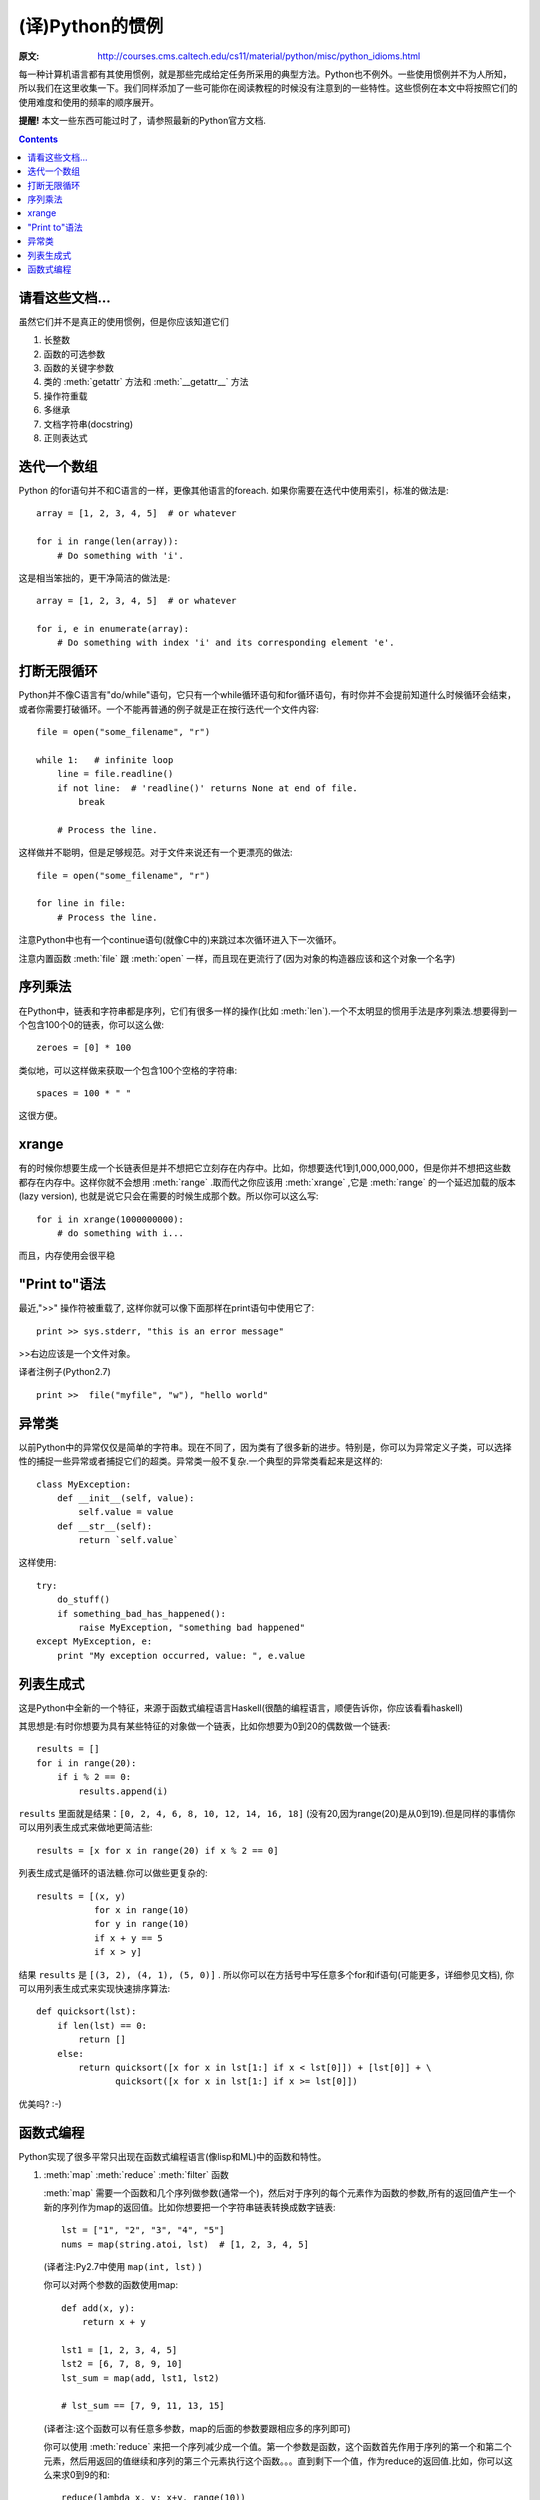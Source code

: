 ================
(译)Python的惯例
================

:原文: http://courses.cms.caltech.edu/cs11/material/python/misc/python_idioms.html

每一种计算机语言都有其使用惯例，就是那些完成给定任务所采用的典型方法。Python也不例外。一些使用惯例并不为人所知，所以我们在这里收集一下。我们同样添加了一些可能你在阅读教程的时候没有注意到的一些特性。这些惯例在本文中将按照它们的使用难度和使用的频率的顺序展开。

**提醒!** 本文一些东西可能过时了，请参照最新的Python官方文档.

.. Contents::

请看这些文档...
---------------

虽然它们并不是真正的使用惯例，但是你应该知道它们

1. 长整数

2. 函数的可选参数

3. 函数的关键字参数

4. 类的 :meth:`getattr` 方法和 :meth:`__getattr__` 方法

5. 操作符重载

6. 多继承

7. 文档字符串(docstring)

8. 正则表达式

迭代一个数组
------------

Python 的for语句并不和C语言的一样，更像其他语言的foreach. 如果你需要在迭代中使用索引，标准的做法是::

    array = [1, 2, 3, 4, 5]  # or whatever

    for i in range(len(array)):
        # Do something with 'i'.

这是相当笨拙的，更干净简洁的做法是::

    array = [1, 2, 3, 4, 5]  # or whatever

    for i, e in enumerate(array):
        # Do something with index 'i' and its corresponding element 'e'.

打断无限循环
------------

Python并不像C语言有"do/while"语句，它只有一个while循环语句和for循环语句，有时你并不会提前知道什么时候循环会结束，或者你需要打破循环。一个不能再普通的例子就是正在按行迭代一个文件内容::

    file = open("some_filename", "r")

    while 1:   # infinite loop
        line = file.readline()
        if not line:  # 'readline()' returns None at end of file.
            break

        # Process the line.

这样做并不聪明，但是足够规范。对于文件来说还有一个更漂亮的做法::

    file = open("some_filename", "r")

    for line in file:
        # Process the line.

注意Python中也有一个continue语句(就像C中的)来跳过本次循环进入下一次循环。

注意内置函数 :meth:`file` 跟 :meth:`open` 一样，而且现在更流行了(因为对象的构造器应该和这个对象一个名字)

序列乘法
--------

在Python中，链表和字符串都是序列，它们有很多一样的操作(比如 :meth:`len`).一个不太明显的惯用手法是序列乘法.想要得到一个包含100个0的链表，你可以这么做::

    zeroes = [0] * 100

类似地，可以这样做来获取一个包含100个空格的字符串::

   spaces = 100 * " "

这很方便。

xrange
------

有的时候你想要生成一个长链表但是并不想把它立刻存在内存中。比如，你想要迭代1到1,000,000,000，但是你并不想把这些数都存在内存中。这样你就不会想用 :meth:`range` .取而代之你应该用 :meth:`xrange` ,它是 :meth:`range` 的一个延迟加载的版本(lazy version), 也就是说它只会在需要的时候生成那个数。所以你可以这么写::

    for i in xrange(1000000000):
        # do something with i...

而且，内存使用会很平稳

"Print to"语法
--------------

最近,">>" 操作符被重载了, 这样你就可以像下面那样在print语句中使用它了::

    print >> sys.stderr, "this is an error message"

>>右边应该是一个文件对象。

译者注例子(Python2.7) ::

    print >>  file("myfile", "w"), "hello world"

异常类
------

以前Python中的异常仅仅是简单的字符串。现在不同了，因为类有了很多新的进步。特别是，你可以为异常定义子类，可以选择性的捕捉一些异常或者捕捉它们的超类。异常类一般不复杂.一个典型的异常类看起来是这样的::

    class MyException:
        def __init__(self, value):
            self.value = value
        def __str__(self):
            return `self.value`

这样使用::

    try:
        do_stuff()
        if something_bad_has_happened():
            raise MyException, "something bad happened"
    except MyException, e:
        print "My exception occurred, value: ", e.value

列表生成式
----------

这是Python中全新的一个特征，来源于函数式编程语言Haskell(很酷的编程语言，顺便告诉你，你应该看看haskell)

其思想是:有时你想要为具有某些特征的对象做一个链表，比如你想要为0到20的偶数做一个链表::

    results = []
    for i in range(20):
        if i % 2 == 0:
            results.append(i)

``results`` 里面就是结果：``[0, 2, 4, 6, 8, 10, 12, 14, 16, 18]`` (没有20,因为range(20)是从0到19).但是同样的事情你可以用列表生成式来做地更简洁些::

   results = [x for x in range(20) if x % 2 == 0]

列表生成式是循环的语法糖.你可以做些更复杂的::

    results = [(x, y)
               for x in range(10)
               for y in range(10)
               if x + y == 5
               if x > y]

结果 ``results`` 是 ``[(3, 2), (4, 1), (5, 0)]`` . 所以你可以在方括号中写任意多个for和if语句(可能更多，详细参见文档), 你可以用列表生成式来实现快速排序算法::

    def quicksort(lst):
        if len(lst) == 0:
            return []
        else:
            return quicksort([x for x in lst[1:] if x < lst[0]]) + [lst[0]] + \
                   quicksort([x for x in lst[1:] if x >= lst[0]])

优美吗? :-)

函数式编程
----------

Python实现了很多平常只出现在函数式编程语言(像lisp和ML)中的函数和特性。

1. :meth:`map` :meth:`reduce` :meth:`filter` 函数

   :meth:`map` 需要一个函数和几个序列做参数(通常一个)，然后对于序列的每个元素作为函数的参数,所有的返回值产生一个新的序列作为map的返回值。比如你想要把一个字符串链表转换成数字链表::

        lst = ["1", "2", "3", "4", "5"]
        nums = map(string.atoi, lst)  # [1, 2, 3, 4, 5]
        
   (译者注:Py2.7中使用 ``map(int, lst)`` )

   你可以对两个参数的函数使用map::

    def add(x, y):
        return x + y

    lst1 = [1, 2, 3, 4, 5]
    lst2 = [6, 7, 8, 9, 10]
    lst_sum = map(add, lst1, lst2)

    # lst_sum == [7, 9, 11, 13, 15]

   (译者注:这个函数可以有任意多参数，map的后面的参数要跟相应多的序列即可)

   你可以使用 :meth:`reduce` 来把一个序列减少成一个值。第一个参数是函数，这个函数首先作用于序列的第一个和第二个元素，然后用返回的值继续和序列的第三个元素执行这个函数。。。直到剩下一个值，作为reduce的返回值.比如，你可以这么来求0到9的和::

    reduce(lambda x, y: x+y, range(10))

   (译者注:这里为了讲解，一般推荐直接用函数 :meth:`sum` )

   你可以使用 :meth:`filter` 来生成一个序列的子集。比如，获取0到100的所有奇数::

        nums = range(0,101)  # [0, 1, ... 100]
        
        def is_odd(x):
            return x % 2 == 1
        
        odd_nums = filter(is_odd, nums)  # [1, 3, 5, ... 99]

2. ``lambda`` 关键字

   lambda 语句声明了一个匿名的函数,很多时候我们在reduce，map等函数中使用的函数只使用了一次。这些函数可以被简洁地声明为匿名函数::

    lst1 = [1, 2, 3, 4, 5]
    lst2 = [6, 7, 8, 9, 10]
    lst_elementwise_sum = map(lambda x, y: x + y, lst1, lst2)
    lst1_sum = reduce(lambda x, y: x + y, lst1)
    nums = range(101)
    odd_nums = filter(lambda x: x % 2 == 1, nums)

